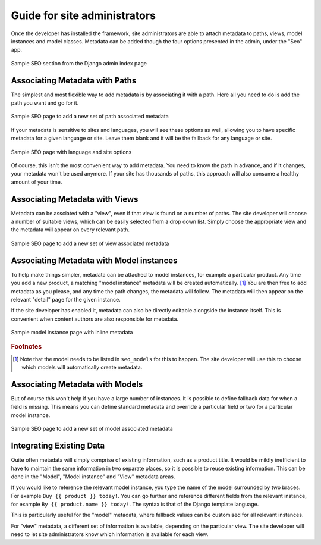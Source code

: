 
.. _reference-administrators:

=============================
Guide for site administrators
=============================

Once the developer has installed the framework, site administrators are able to attach metadata to paths, views, model instances and model classes.
Metadata can be added though the four options presented in the admin, under the "Seo" app.

.. figure:: images/admin-index.png
    :align: center

    Sample SEO section from the Django admin index page 

Associating Metadata with Paths
-------------------------------

The simplest and most flexible way to add metadata is by associating it with a path. Here all you need to do is add the path you want and go for it.

.. figure:: images/admin-path.png
    :align: center

    Sample SEO page to add a new set of path associated metadata

If your metadata is sensitive to sites and languages, you will see these options as well, allowing you to have specific metadata for a given language or site. Leave them blank and it will be the fallback for any language or site.

.. figure:: images/admin-sites-i18n.png
    :align: center

    Sample SEO page with language and site options

Of course, this isn't the most convenient way to add metadata. 
You need to know the path in advance, and if it changes, your metadata won't be used anymore. 
If your site has thousands of paths, this approach will also consume a healthy amount of your time.

Associating Metadata with Views
-------------------------------

Metadata can be assciated with a "view", even if that view is found on a number of paths.
The site developer will choose a number of suitable views, which can be easily selected from a drop down list. 
Simply choose the appropriate view and the metadata will appear on every relevant path.

.. figure:: images/admin-view.png
    :align: center

    Sample SEO page to add a new set of view associated metadata

Associating Metadata with Model instances
-----------------------------------------

To help make things simpler, metadata can be attached to model instances, for example a particular product. 
Any time you add a new product, a matching "model instance" metadata will be created automatically. [#f1]_
You are then free to add metadata as you please, and any time the path changes, the metadata will follow.  
The metadata will then appear on the relevant "detail" page for the given instance.

If the site developer has enabled it, metadata can also be directly editable alongside the instance itself.
This is convenient when content authors are also responsible for metadata.

.. figure:: images/admin-modelinstance-inline.png
    :align: center

    Sample model instance page with inline metadata

.. rubric:: Footnotes

.. [#f1] Note that the model needs to be listed in ``seo_models`` for this to happen. The site developer will use this to choose which models will automatically create metadata.

Associating Metadata with Models
--------------------------------

But of course this won't help if you have a large number of instances. 
It is possible to define fallback data for when a field is missing. 
This means you can define standard metadata and override a particular field or two for a particular model instance.

.. figure:: images/admin-model.png
    :align: center

    Sample SEO page to add a new set of model associated metadata

Integrating Existing Data
-------------------------

Quite often metadata will simply comprise of existing information, such as a product title.
It would be mildly inefficient to have to maintain the same information in two separate places, so it is possible to reuse existing information.
This can be done in the "Model", "Model instance" and "View" metadata areas.

If you would like to reference the relevant model instance, you type the name of the model surrounded by two braces. For example ``Buy {{ product }} today!``.
You can go further and reference different fields from the relevant instance, for example ``By {{ product.name }} today!``.
The syntax is that of the Django template language.

This is particularly useful for the "model" metadata, where fallback values can be customised for all relevant instances.

For "view" metadata, a different set of information is available, depending on the particular view. 
The site developer will need to let site administrators know which information is available for each view.
